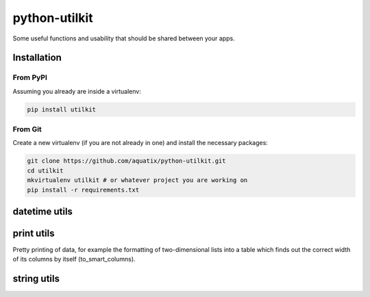 ==============
python-utilkit
==============

Some useful functions and usability that should be shared between your apps.

|PyPI version| |PyPI downloads| |PyPI license|

Installation
------------

From PyPI
~~~~~~~~~

Assuming you already are inside a virtualenv:

.. code-block:: bash

    pip install utilkit

From Git
~~~~~~~~

Create a new virtualenv (if you are not already in one) and install the
necessary packages:

.. code-block:: bash

    git clone https://github.com/aquatix/python-utilkit.git
    cd utilkit
    mkvirtualenv utilkit # or whatever project you are working on
    pip install -r requirements.txt


datetime utils
--------------


print utils
-----------

Pretty printing of data, for example the formatting of two-dimensional lists into
a table which finds out the correct width of its columns by itself (to_smart_columns).


string utils
------------


.. |PyPI version| image:: https://img.shields.io/pypi/v/utilkit.svg
   :target: https://pypi.python.org/pypi/utilkit/
.. |PyPI downloads| image:: https://img.shields.io/pypi/dm/utilkit.svg
   :target: https://pypi.python.org/pypi/utilkit/
.. |PyPI license| image:: https://img.shields.io/github/license/aquatix/python-utilkit.svg
   :target: https://pypi.python.org/pypi/utilkit/
